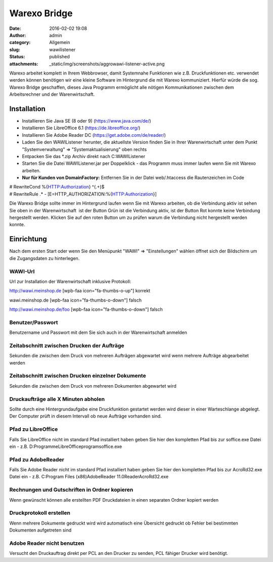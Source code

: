 Warexo Bridge
#############
:date: 2016-02-02 19:08
:author: admin
:category: Allgemein
:slug: wawilistener
:status: published
:attachments: _static/img/screenshots/aggrowawi-listener-active.png

Warexo arbeitet komplett in Ihrem Webbrowser, damit Systemnahe Funktionen wie z.B. Druckfunktionen etc. verwendet werden können benötigen wir eine kleine Software im Hintergrund die mit Warexo kommuniziert. Hierfür würde die sog. Warexo Bridge geschaffen, dieses Java Programm ermöglicht alle nötigen Kommunikationen zwischen dem Arbeitsrechner und der Warenwirtschaft.

Installation
~~~~~~~~~~~~

-  Installieren Sie Java SE (8 oder 9) (https://www.java.com/de/)
-  Installieren Sie LibreOffice 6.1 (https://de.libreoffice.org/)
-  Installieren Sie Adobe Reader DC (https://get.adobe.com/de/reader/)
-  Laden Sie den WAWIListener herunter, die aktuellste Version finden Sie in Ihrer Warenwirtschaft unter dem Punkt "Systemverwaltung" => "Systemaktualisierung" oben rechts
-  Entpacken Sie das \*.zip Archiv direkt nach C:\WAWIListener
-  Starten Sie die Datei WAWIListener.jar per Doppelklick - das Programm muss immer laufen wenn Sie mit Warexo arbeiten.
-  **Nur für Kunden von DomainFactory:** Entfernen Sie in der Datei web/.htaccess die Rautenzeichen im Code

| # RewriteCond %{HTTP:Authorization} ^(.+)$
| # RewriteRule .\* - [E=HTTP_AUTHORIZATION:%{HTTP:Authorization}]

Die Warexo Bridge sollte immer im Hintergrund laufen wenn Sie mit Warexo arbeiten, ob die Verbindung aktiv ist sehen Sie oben in der Warenwirtschaft |image0| ist der Button Grün ist die Verbindung aktiv, ist der Button Rot konnte keine Verbindung hergestellt werden. Klicken Sie auf den roten Button um zu prüfen warum die Verbindung nicht hergestellt werden konnte.

Einrichtung
~~~~~~~~~~~

Nach dem ersten Start oder wenn Sie den Menüpunkt "WAWI" => "Einstellungen" wählen öffnet sich der Bildschirm um die Zugangsdaten zu hinterlegen.

WAWI-Url
^^^^^^^^

Url zur Installation der Warenwirtschaft inklusive Protokoll:

http://wawi.meinshop.de [wpb-faa icon="fa-thumbs-o-up"] korrekt

wawi.meinshop.de [wpb-faa icon="fa-thumbs-o-down"] falsch

http://wawi.meinshop.de/foo [wpb-faa icon="fa-thumbs-o-down"] falsch

Benutzer/Passwort
^^^^^^^^^^^^^^^^^

Benutzername und Passwort mit dem Sie sich auch in der Warenwirtschaft anmelden

Zeitabschnitt zwischen Drucken der Aufträge
^^^^^^^^^^^^^^^^^^^^^^^^^^^^^^^^^^^^^^^^^^^

Sekunden die zwischen dem Druck von mehreren Aufträgen abgewartet wird wenn mehrere Aufträge abgearbeitet werden

Zeitabschnitt zwischen Drucken einzelner Dokumente
^^^^^^^^^^^^^^^^^^^^^^^^^^^^^^^^^^^^^^^^^^^^^^^^^^

Sekunden die zwischen dem Druck von mehreren Dokumenten abgewartet wird

Druckaufträge alle X Minuten abholen
^^^^^^^^^^^^^^^^^^^^^^^^^^^^^^^^^^^^

Sollte durch eine Hintergrundaufgabe eine Druckfunktion gestartet werden wird dieser in einer Warteschlange abgelegt. Der Computer prüft in diesem Intervall ob neue Aufträge vorhanden sind.

Pfad zu LibreOffice
^^^^^^^^^^^^^^^^^^^

Falls Sie LibreOffice nicht im standard Pfad installiert haben geben Sie hier den kompletten Pfad bis zur soffice.exe Datei ein - z.B. D:\Programme\LibreOffice\program\soffice.exe

Pfad zu AdobeReader
^^^^^^^^^^^^^^^^^^^

Falls Sie Adobe Reader nicht im standard Pfad installiert haben geben Sie hier den kompletten Pfad bis zur AcroRd32.exe Datei ein - z.B. C:\Program Files (x86)\Adobe\Reader 11.0\Reader\AcroRd32.exe

Rechnungen und Gutschriften in Ordner kopieren
^^^^^^^^^^^^^^^^^^^^^^^^^^^^^^^^^^^^^^^^^^^^^^

Wenn gewünscht können alle erstellten PDF Druckdateien in einen separaten Ordner kopiert werden

Druckprotokoll erstellen
^^^^^^^^^^^^^^^^^^^^^^^^

Wenn mehrere Dokumente gedruckt wird wird automatisch eine Übersicht gedruckt ob Fehler bei bestimmten Dokumenten aufgetreten sind

Adobe Reader nicht benutzen
^^^^^^^^^^^^^^^^^^^^^^^^^^^

Versucht den Druckauftrag direkt per PCL an den Drucker zu senden, PCL fähiger Drucker wird benötigt.

.. |image0| image:: _static/img/screenshots/aggrowawi-listener-active.png
   :class: alignnone size-full wp-image-1794
   :width: 146px
   :height: 37px
